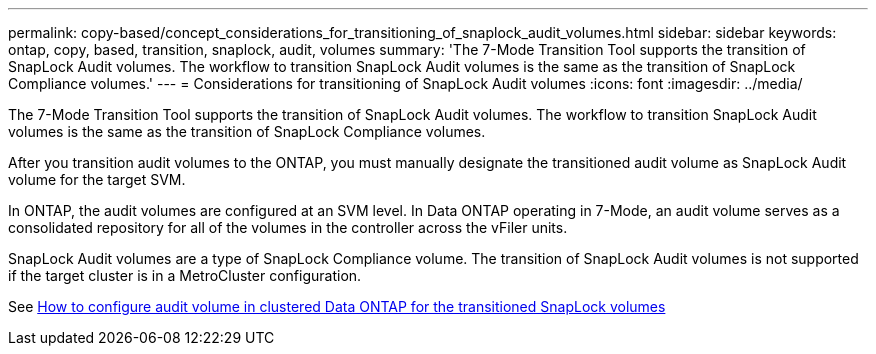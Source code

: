 ---
permalink: copy-based/concept_considerations_for_transitioning_of_snaplock_audit_volumes.html
sidebar: sidebar
keywords: ontap, copy, based, transition, snaplock, audit, volumes
summary: 'The 7-Mode Transition Tool supports the transition of SnapLock Audit volumes. The workflow to transition SnapLock Audit volumes is the same as the transition of SnapLock Compliance volumes.'
---
= Considerations for transitioning of SnapLock Audit volumes
:icons: font
:imagesdir: ../media/

[.lead]
The 7-Mode Transition Tool supports the transition of SnapLock Audit volumes. The workflow to transition SnapLock Audit volumes is the same as the transition of SnapLock Compliance volumes.

After you transition audit volumes to the ONTAP, you must manually designate the transitioned audit volume as SnapLock Audit volume for the target SVM.

In ONTAP, the audit volumes are configured at an SVM level. In Data ONTAP operating in 7-Mode, an audit volume serves as a consolidated repository for all of the volumes in the controller across the vFiler units.

SnapLock Audit volumes are a type of SnapLock Compliance volume. The transition of SnapLock Audit volumes is not supported if the target cluster is in a MetroCluster configuration.

See https://kb.netapp.com/Advice_and_Troubleshooting/Data_Storage_Software/ONTAP_OS/How_to_configure_audit_volume_in_clustered_Data_ONTAP_for_the_transitioned_SnapLock_volumes[How to configure audit volume in clustered Data ONTAP for the transitioned SnapLock volumes]
